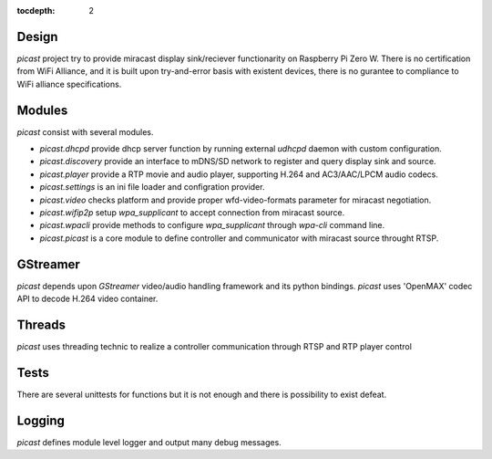 :tocdepth: 2

.. _design:

Design
======

`picast` project try to provide miracast display sink/reciever functionarity on Raspberry Pi Zero W.
There is no certification from WiFi Alliance, and it is built upon try-and-error basis with
existent devices, there is no gurantee to compliance to WiFi alliance specifications.


Modules
=======

`picast` consist with several modules.

- `picast.dhcpd` provide dhcp server function by running external `udhcpd` daemon with custom configuration.

- `picast.discovery` provide an interface to mDNS/SD network to register and query display sink and source.

- `picast.player` provide a RTP movie and audio player, supporting H.264 and AC3/AAC/LPCM audio codecs.

- `picast.settings` is an ini file loader and configration provider.

- `picast.video` checks platform and provide proper wfd-video-formats parameter for miracast negotiation.

- `picast.wifip2p` setup `wpa_supplicant` to accept connection from miracast source.

- `picast.wpacli` provide methods to configure `wpa_supplicant` through `wpa-cli` command line.

- `picast.picast` is a core module to define controller and communicator with miracast source throught RTSP.


GStreamer
=========

`picast` depends upon `GStreamer` video/audio handling framework and its python bindings.
`picast` uses 'OpenMAX' codec API to decode H.264 video container.


Threads
=======

`picast` uses threading technic to realize a controller communication through RTSP and RTP player control


Tests
=====

There are several unittests for functions but it is not enough and there is possibility to exist defeat.


Logging
=======

`picast` defines module level logger and output many debug messages.

